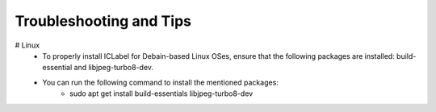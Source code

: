 Troubleshooting and Tips
==============

# Linux
    * To  properly install ICLabel for Debain-based Linux OSes, ensure that the following packages are installed: build-essential and libjpeg-turbo8-dev.  
    * You can run the following command to install the mentioned packages:
        * sudo apt get install build-essentials libjpeg-turbo8-dev

